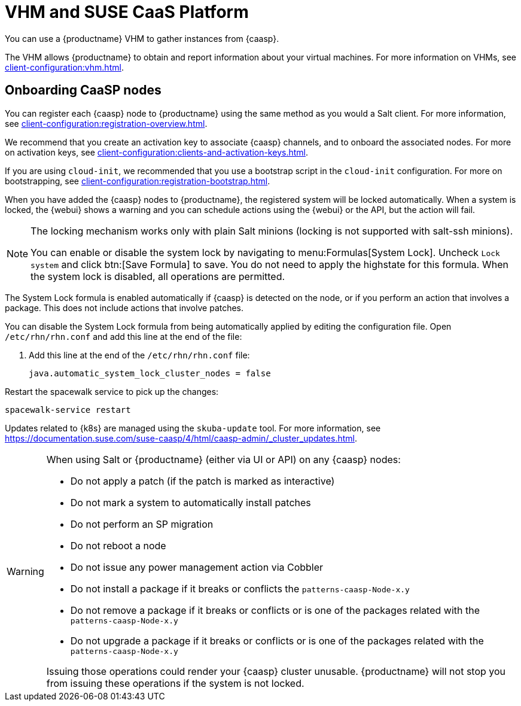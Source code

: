 [[vhm-caasp]]
= VHM and SUSE CaaS Platform

You can use a {productname} VHM to gather instances from {caasp}.

The VHM allows {productname} to obtain and report information about your virtual machines.
For more information on VHMs, see xref:client-configuration:vhm.adoc[].

== Onboarding CaaSP nodes

You can register each {caasp} node to {productname} using the same method as you would a Salt client.
For more information, see xref:client-configuration:registration-overview.adoc[].

We recommend that you create an activation key to associate {caasp} channels, and to onboard the associated nodes.
For more on activation keys, see xref:client-configuration:clients-and-activation-keys.adoc[].

If you are using ``cloud-init``, we recommended that you use a bootstrap script in the ``cloud-init`` configuration.
For more on bootstrapping, see xref:client-configuration:registration-bootstrap.adoc[].

When you have added the {caasp} nodes to {productname}, the registered system will be locked automatically.
When a system is locked, the {webui} shows a warning and you can schedule actions using the {webui} or the API, but the action will fail.

[NOTE]
====
The locking mechanism works only with plain Salt minions (locking is not supported with salt-ssh minions).

You can enable or disable the system lock by navigating to menu:Formulas[System Lock].
Uncheck [guimenu]``Lock system`` and click btn:[Save Formula] to save.
You do not need to apply the highstate for this formula.
When the system lock is disabled, all operations are permitted.
====

The System Lock formula is enabled automatically if {caasp} is detected on the node, or if you perform an action that involves a package.
This does not include actions that involve patches.

You can disable the System Lock formula from being automatically applied by editing the configuration file.
Open [path]``/etc/rhn/rhn.conf`` and add this line at the end of the file:

. Add this line at the end of the [path]``/etc/rhn/rhn.conf`` file:
+
----
java.automatic_system_lock_cluster_nodes = false
----

Restart the spacewalk service to pick up the changes:

----
spacewalk-service restart
----

Updates related to {k8s} are managed using the ``skuba-update`` tool.
For more information, see https://documentation.suse.com/suse-caasp/4/html/caasp-admin/_cluster_updates.html.

[WARNING]
====
When using Salt or {productname} (either via UI or API) on any {caasp} nodes:

* Do not apply a patch (if the patch is marked as interactive)
* Do not mark a system to automatically install patches
* Do not perform an SP migration
* Do not reboot a node
* Do not issue any power management action via Cobbler
* Do not install a package if it breaks or conflicts the `patterns-caasp-Node-x.y`
* Do not remove a package if it breaks or conflicts or is one of the packages related with the `patterns-caasp-Node-x.y`
* Do not upgrade a package if it breaks or conflicts or is one of the packages related with the `patterns-caasp-Node-x.y`

Issuing those operations could render your {caasp} cluster unusable.
{productname} will not stop you from issuing these operations if the system is not locked.
====
